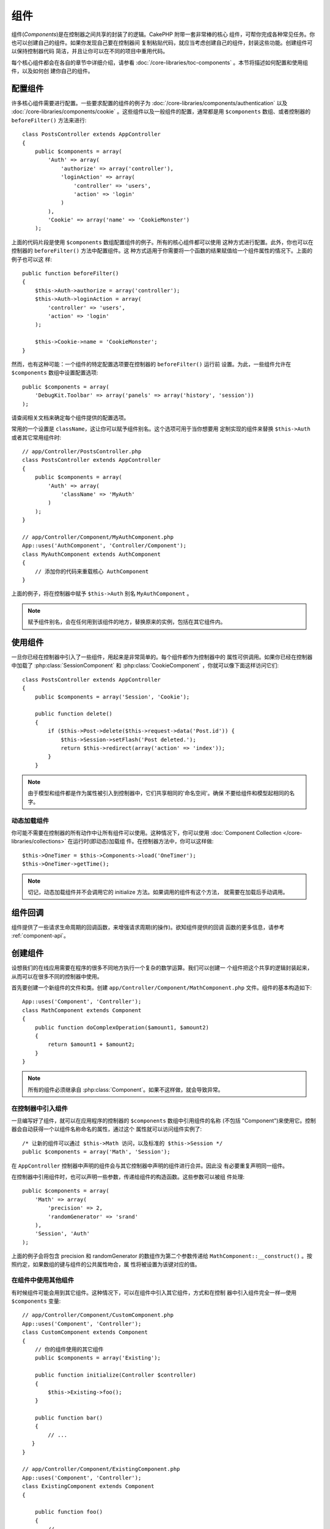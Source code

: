 组件
####

组件(*Components*)是在控制器之间共享的封装了的逻辑。CakePHP 附带一套非常棒的核心
组件，可帮你完成各种常见任务。你也可以创建自己的组件。如果你发现自己要在控制器间
复制粘贴代码，就应当考虑创建自己的组件，封装这些功能。创建组件可以保持控制器代码
简洁，并且让你可以在不同的项目中重用代码。

每个核心组件都会在各自的章节中详细介绍，请参看 
:doc:`/core-libraries/toc-components` 。本节将描述如何配置和使用组件，以及如何创
建你自己的组件。

.. _configuring-components:

配置组件
========

许多核心组件需要进行配置。一些要求配置的组件的例子为 
:doc:`/core-libraries/components/authentication` 以及
:doc:`/core-libraries/components/cookie` 。这些组件以及一般组件的配置，通常都是用 
``$components`` 数组、或者控制器的 ``beforeFilter()`` 方法来进行::

    class PostsController extends AppController
    {
        public $components = array(
            'Auth' => array(
                'authorize' => array('controller'),
                'loginAction' => array(
                    'controller' => 'users',
                    'action' => 'login'
                )
            ),
            'Cookie' => array('name' => 'CookieMonster')
        );

上面的代码片段是使用 ``$components`` 数组配置组件的例子。所有的核心组件都可以使用
这种方式进行配置。此外，你也可以在控制器的 ``beforeFilter()`` 方法中配置组件。这
种方式适用于你需要将一个函数的结果赋值给一个组件属性的情况下。上面的例子也可以这
样::

    public function beforeFilter()
    {
        $this->Auth->authorize = array('controller');
        $this->Auth->loginAction = array(
            'controller' => 'users',
            'action' => 'login'
        );

        $this->Cookie->name = 'CookieMonster';
    }

然而，也有这种可能：一个组件的特定配置选项要在控制器的 ``beforeFilter()`` 运行前
设置。为此，一些组件允许在 ``$components`` 数组中设置配置选项::

    public $components = array(
        'DebugKit.Toolbar' => array('panels' => array('history', 'session'))
    );

请查阅相关文档来确定每个组件提供的配置选项。

常用的一个设置是 ``className``，这让你可以赋予组件别名。这个选项可用于当你想要用
定制实现的组件来替换 ``$this->Auth`` 或者其它常用组件时::

    // app/Controller/PostsController.php
    class PostsController extends AppController
    {
        public $components = array(
            'Auth' => array(
                'className' => 'MyAuth'
            )
        );
    }

    // app/Controller/Component/MyAuthComponent.php
    App::uses('AuthComponent', 'Controller/Component');
    class MyAuthComponent extends AuthComponent
    {
        // 添加你的代码来重载核心 AuthComponent
    }

上面的例子，将在控制器中赋予 ``$this->Auth`` 别名 ``MyAuthComponent`` 。

.. note::

    赋予组件别名，会在任何用到该组件的地方，替换原来的实例，包括在其它组件内。

使用组件
========

一旦你已经在控制器中引入了一些组件，用起来是非常简单的。每个组件都作为控制器中的
属性可供调用。如果你已经在控制器中加载了 :php:class:`SessionComponent` 和 
:php:class:`CookieComponent` ，你就可以像下面这样访问它们::

    class PostsController extends AppController
    {
        public $components = array('Session', 'Cookie');

        public function delete()
        {
            if ($this->Post->delete($this->request->data('Post.id')) {
                $this->Session->setFlash('Post deleted.');
                return $this->redirect(array('action' => 'index'));
            }
        }

.. note::

    由于模型和组件都是作为属性被引入到控制器中，它们共享相同的'命名空间'。确保
    不要给组件和模型起相同的名字。

动态加载组件
------------

你可能不需要在控制器的所有动作中让所有组件可以使用。这种情况下，你可以使用 
:doc:`Component Collection </core-libraries/collections>` 在运行时(即动态)加载组
件。在控制器方法中，你可以这样做::

    $this->OneTimer = $this->Components->load('OneTimer');
    $this->OneTimer->getTime();

.. note::

    切记，动态加载组件并不会调用它的 initialize 方法。如果调用的组件有这个方法，
    就需要在加载后手动调用。


组件回调
========

组件提供了一些请求生命周期的回调函数，来增强请求周期(的操作)。欲知组件提供的回调
函数的更多信息，请参考 :ref:`component-api`。

.. _creating-a-component:

创建组件
========

设想我们的在线应用需要在程序的很多不同地方执行一个复杂的数学运算。我们可以创建一
个组件把这个共享的逻辑封装起来，从而可以在很多不同的控制器中使用。

首先要创建一个新组件的文件和类。创建 
``app/Controller/Component/MathComponent.php`` 文件。组件的基本构造如下::

    App::uses('Component', 'Controller');
    class MathComponent extends Component
    {
        public function doComplexOperation($amount1, $amount2)
        {
            return $amount1 + $amount2;
        }
    }

.. note::

    所有的组件必须继承自 :php:class:`Component`。如果不这样做，就会导致异常。

在控制器中引入组件
------------------

一旦编写好了组件，就可以在应用程序的控制器的 ``$components`` 数组中引用组件的名称
(不包括 "Component")来使用它。控制器会自动获得一个以组件名称命名的属性，通过这个
属性就可以访问组件实例了::

    /* 让新的组件可以通过 $this->Math 访问，以及标准的 $this->Session */
    public $components = array('Math', 'Session');

在 ``AppController`` 控制器中声明的组件会与其它控制器中声明的组件进行合并。因此没
有必要重复声明同一组件。

在控制器中引用组件时，也可以声明一些参数，传递给组件的构造函数。这些参数可以被组
件处理::

    public $components = array(
        'Math' => array(
            'precision' => 2,
            'randomGenerator' => 'srand'
        ),
        'Session', 'Auth'
    );

上面的例子会将包含 precision 和 randomGenerator 的数组作为第二个参数传递给 
``MathComponent::__construct()`` 。按照约定，如果数组的键与组件的公共属性吻合，属
性将被设置为该键对应的值。


在组件中使用其他组件
--------------------

有时候组件可能会用到其它组件。这种情况下，可以在组件中引入其它组件，方式和在控制
器中引入组件完全一样—使用 ``$components`` 变量::

    // app/Controller/Component/CustomComponent.php
    App::uses('Component', 'Controller');
    class CustomComponent extends Component
    {
        // 你的组件使用的其它组件
        public $components = array('Existing');

        public function initialize(Controller $controller)
        {
            $this->Existing->foo();
        }

        public function bar()
        {
            // ...
       }
    }

    // app/Controller/Component/ExistingComponent.php
    App::uses('Component', 'Controller');
    class ExistingComponent extends Component
    {

        public function foo()
        {
            // ...
        }
    }

.. note::
    与控制器中引入的组件不同，组件中的组件不会触发回调。

.. _component-api:

组件 API
========

.. php:class:: Component

    Component 基类提供了一些方法，用于通过 ComponentCollection 延迟加载其它组件，
    以及设置的常见处理。它也提供所有组件回调函数的原型。

.. php:method:: __construct(ComponentCollection $collection, $settings = array())

    Component 基类的构造函数。所有与 ``$settings`` 中的键同名的公共属性，其值会变
    成 ``$settings`` 中该键对应的值。

回调方法
---------

.. php:method:: initialize(Controller $controller)

    在控制器的 beforeFilter() 方法执行前被调用。

.. php:method:: startup(Controller $controller)

    在控制器的 beforeFilter 方法执行之后、但在控制器的当前动作执行之前被调用。

.. php:method:: beforeRender(Controller $controller)

    在控制器执行请求的动作逻辑之后、但在控制器渲染视图和布局之前被调用。

.. php:method:: shutdown(Controller $controller)

    在输出被送往浏览器之前被调用。

.. php:method:: beforeRedirect(Controller $controller, $url, $status=null, $exit=true)

    在控制器的 redirect 方法调用时、但在进行任何操作之前被调用。如果该方法返回 
    false，则控制器就不会继续重定向该请求。$url、$status 和 $exit 参数与控制器方
    法中相应的参数含义相同。也可以返回一个字符串作为重定向的网址，或者返回包括键
    'url' 和可选的键 'status'、'exit' 的关联数组。



.. meta::
    :title lang=zh_CN: Components
    :keywords lang=zh_CN: array controller,core libraries,authentication request,array name,access control lists,public components,controller code,core components,cookiemonster,login cookie,configuration settings,functionality,logic,sessions,cakephp,doc
